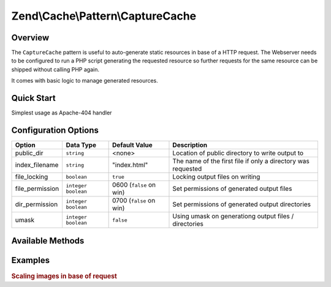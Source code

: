 .. _zend.cache.pattern.capture-cache:

Zend\\Cache\\Pattern\\CaptureCache
=================================

.. _zend.cache.pattern.capture-cache.overview:

Overview
--------

The ``CaptureCache`` pattern is useful to auto-generate static resources in base of a HTTP request.
The Webserver needs to be configured to run a PHP script generating the requested resource so further
requests for the same resource can be shipped without calling PHP again.

It comes with basic logic to manage generated resources.

.. _zend.cache.pattern.capture-cache.quick-start:

Quick Start
-----------

Simplest usage as Apache-404 handler

.. code-block:: apacheconf
   :linenos:

   # .htdocs
   ErrorDocument 404 /index.php

.. code-block:: php
   :linenos:

   // index.php
   use Zend\Cache\PatternFactory;   $capture = Zend\Cache\PatternFactory::factory('capture', array(
       'public_dir' => __DIR__,
   ));

   // Start capturing all output excl. headers and write to public directory
   $capture->start();

   // Don't forget to change HTTP response code
   header('Status: 200', true, 200);
   
   // do stuff to dynamically generate output

.. _zend.cache.pattern.capture-cache.options:

Configuration Options
---------------------

+------------------+------------------------+------------------------+-----------------------------------------------------------------+
|Option            |Data Type               |Default Value           |Description                                                      |
+==================+========================+========================+=================================================================+
|public_dir        |``string``              |<none>                  |Location of public directory to write output to                  |
+------------------+------------------------+------------------------+-----------------------------------------------------------------+
|index_filename    |``string``              |"index.html"            |The name of the first file if only a directory was requested     |
+------------------+------------------------+------------------------+-----------------------------------------------------------------+
|file_locking      |``boolean``             |``true``                |Locking output files on writing                                  |
+------------------+------------------------+------------------------+-----------------------------------------------------------------+
|file_permission   |``integer`` ``boolean`` |0600 (``false`` on win) |Set permissions of generated output files                        |
+------------------+------------------------+------------------------+-----------------------------------------------------------------+
|dir_permission    |``integer`` ``boolean`` |0700 (``false`` on win) |Set permissions of generated output directories                  |
+------------------+------------------------+------------------------+-----------------------------------------------------------------+
|umask             |``integer`` ``boolean`` |``false``               |Using umask on generationg output files / directories            |
+------------------+------------------------+------------------------+-----------------------------------------------------------------+

.. _zend.cache.pattern.capture-cache.methods:

Available Methods
-----------------

.. function:: start(string|null $pageId = null)
   :noindex:

   Start capturing output.

   :rtype: void

.. function:: set(string $content, string|null $pageId = null)
   :noindex:

   Write content to page identity.

   :rtype: void

.. function:: get(string|null $pageId = null)
   :noindex:

   Get content of an already cached page.

   :rtype: string|false

.. function:: has(string|null $pageId = null)
   :noindex:

   Check if a page has been created.

   :rtype: boolean

.. function:: remove(string|null $pageId = null)
   :noindex:

   Remove a page.

   :rtype: boolean

.. function:: clearByGlob(string $pattern = '**')
   :noindex:

   Clear pages matching glob pattern.

   :rtype: void

.. function:: setOptions(Zend\\Cache\\Pattern\\PatternOptions $options)
   :noindex:

   Set pattern options.

   :rtype: Zend\\Cache\\Pattern\\OutputCache

.. function:: getOptions()
   :noindex:

   Get all pattern options.

   :rtype: Zend\\Cache\\Pattern\\PatternOptions

.. _zend.cache.pattern.pattern-factory.examples:

Examples
--------

.. _zend.cache.pattern.capture-cache.examples.scaling-images:

.. rubric:: Scaling images in base of request

.. code-block:: apacheconf
   :linenos:

   # .htdocs
   ErrorDocument 404 /index.php

.. code-block:: php
   :linenos:

   // index.php
   $captureCache = Zend\Cache\PatternFactory::factory('capture', array(
       'public_dir' => __DIR__,
   ));
   
   // TODO
